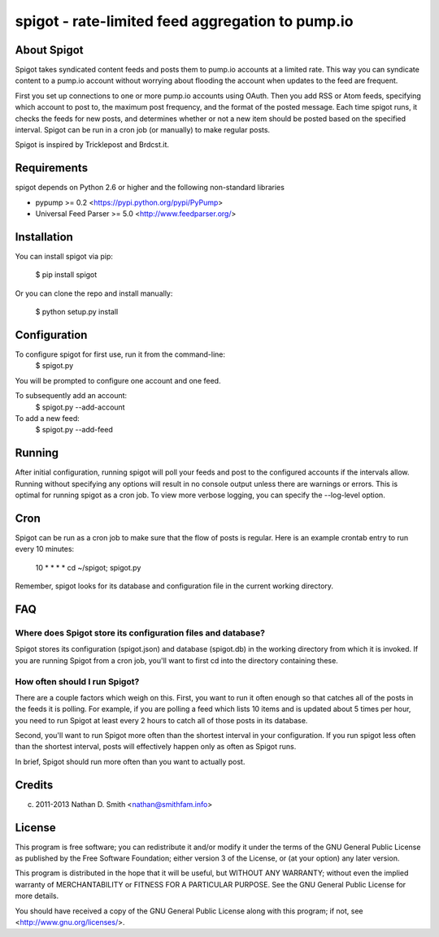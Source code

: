 =================================================
spigot - rate-limited feed aggregation to pump.io
=================================================

About Spigot
============

Spigot takes syndicated content feeds and posts them to pump.io
accounts at a limited rate. This way you can syndicate content to a
pump.io account without worrying about flooding the account when
updates to the feed are frequent.

First you set up connections to one or more pump.io accounts using
OAuth. Then you add RSS or Atom feeds, specifying which account to
post to, the maximum post frequency, and the format of the posted
message. Each time spigot runs, it checks the feeds for new posts, and
determines whether or not a new item should be posted based on the
specified interval. Spigot can be run in a cron job (or manually) to
make regular posts.

Spigot is inspired by Tricklepost and Brdcst.it. 


Requirements
============

spigot depends on Python 2.6 or higher and the following non-standard libraries

- pypump >= 0.2 <https://pypi.python.org/pypi/PyPump>
- Universal Feed Parser >= 5.0 <http://www.feedparser.org/>

  
Installation
============

You can install spigot via pip:

    $ pip install spigot

Or you can clone the repo and install manually:

    $ python setup.py install


Configuration
=============
To configure spigot for first use, run it from the command-line:
    $ spigot.py

You will be prompted to configure one account and one feed.

To subsequently add an account:
    $ spigot.py --add-account

To add a new feed:
    $ spigot.py --add-feed


Running
=======

After initial configuration, running spigot will poll your feeds and post to
the configured accounts if the intervals allow. Running without specifying any
options will result in no console output unless there are warnings or errors.
This is optimal for running spigot as a cron job. To view more verbose logging,
you can specify the --log-level option.


Cron
====

Spigot can be run as a cron job to make sure that the flow of posts is regular.
Here is an example crontab entry to run every 10 minutes:

    10 * * * * cd ~/spigot; spigot.py

Remember, spigot looks for its database and configuration file in the current
working directory.


FAQ
===

Where does Spigot store its configuration files and database?
-------------------------------------------------------------

Spigot stores its configuration (spigot.json) and database (spigot.db)
in the working directory from which it is invoked. If you are running
Spigot from a cron job, you'll want to first cd into the directory
containing these.

How often should I run Spigot?
------------------------------

There are a couple factors which weigh on this. First, you want to run
it often enough so that catches all of the posts in the feeds it is
polling. For example, if you are polling a feed which lists 10 items
and is updated about 5 times per hour, you need to run Spigot at least
every 2 hours to catch all of those posts in its database.

Second, you'll want to run Spigot more often than the shortest
interval in your configuration. If you run spigot less often than the
shortest interval, posts will effectively happen only as often as
Spigot runs.

In brief, Spigot should run more often than you want to actually post.


Credits
=======

(c) 2011-2013 Nathan D. Smith <nathan@smithfam.info>


License
=======

This program is free software; you can redistribute it and/or modify
it under the terms of the GNU General Public License as published by
the Free Software Foundation; either version 3 of the License, or
(at your option) any later version.

This program is distributed in the hope that it will be useful,
but WITHOUT ANY WARRANTY; without even the implied warranty of
MERCHANTABILITY or FITNESS FOR A PARTICULAR PURPOSE.  See the
GNU General Public License for more details.

You should have received a copy of the GNU General Public License
along with this program; if not, see <http://www.gnu.org/licenses/>.
